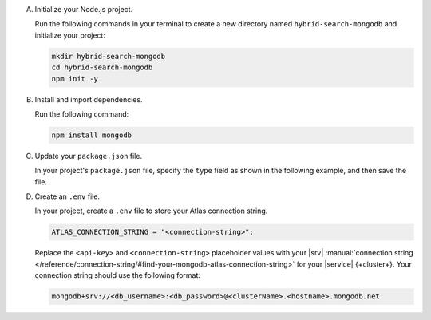 A. Initialize your Node.js project.

   Run the following commands in your terminal 
   to create a new directory named ``hybrid-search-mongodb`` and
   initialize your project:

   .. code-block::

      mkdir hybrid-search-mongodb
      cd hybrid-search-mongodb
      npm init -y

#. Install and import dependencies.

   Run the following command:

   .. code-block::

      npm install mongodb

#. Update your ``package.json`` file.

   In your project's ``package.json`` file, specify the 
   ``type`` field as shown in the following example,
   and then save the file.

   .. code-block:: javascript
      :emphasize-lines: 3

      {
         "name": "hybrid-search-mongodb",
         "type": "module",
         ...

#. Create an ``.env`` file.

   In your project, create a ``.env`` file to store your Atlas connection
   string.

   .. code-block::
    
      ATLAS_CONNECTION_STRING = "<connection-string>";

   Replace the ``<api-key>`` 
   and ``<connection-string>`` placeholder values with your |srv|
   :manual:`connection string 
   </reference/connection-string/#find-your-mongodb-atlas-connection-string>`
   for your |service| {+cluster+}. Your connection string should use
   the following format:
   
   .. code-block::
   
      mongodb+srv://<db_username>:<db_password>@<clusterName>.<hostname>.mongodb.net

   .. include:: /includes/note-node-js-env-minimum-requirement.rst
